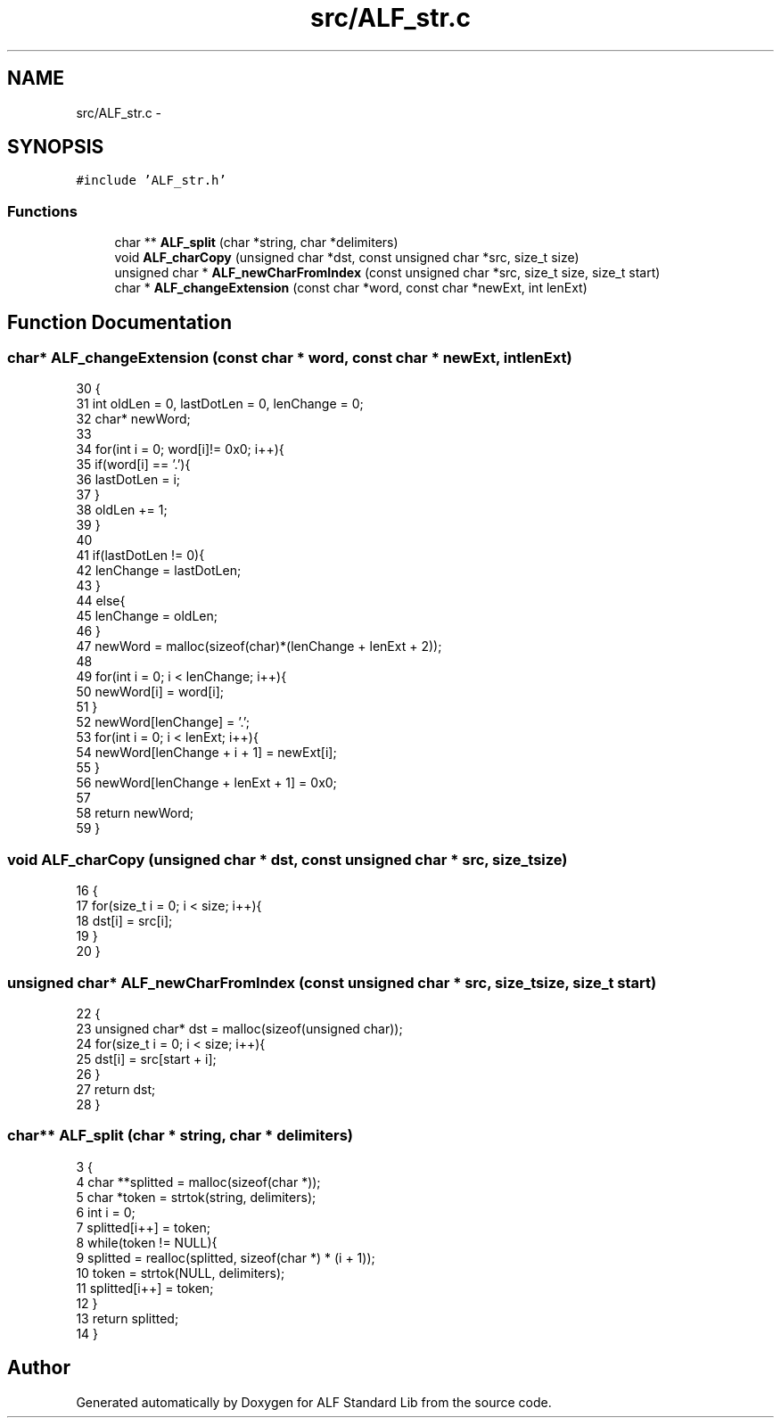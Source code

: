 .TH "src/ALF_str.c" 3 "Wed Jul 18 2018" "Version 1.0" "ALF Standard Lib" \" -*- nroff -*-
.ad l
.nh
.SH NAME
src/ALF_str.c \- 
.SH SYNOPSIS
.br
.PP
\fC#include 'ALF_str\&.h'\fP
.br

.SS "Functions"

.in +1c
.ti -1c
.RI "char ** \fBALF_split\fP (char *string, char *delimiters)"
.br
.ti -1c
.RI "void \fBALF_charCopy\fP (unsigned char *dst, const unsigned char *src, size_t size)"
.br
.ti -1c
.RI "unsigned char * \fBALF_newCharFromIndex\fP (const unsigned char *src, size_t size, size_t start)"
.br
.ti -1c
.RI "char * \fBALF_changeExtension\fP (const char *word, const char *newExt, int lenExt)"
.br
.in -1c
.SH "Function Documentation"
.PP 
.SS "char* ALF_changeExtension (const char * word, const char * newExt, int lenExt)"

.PP
.nf
30                                                                            {
31     int oldLen = 0, lastDotLen = 0, lenChange = 0;
32     char* newWord;
33 
34     for(int i = 0; word[i]!= 0x0; i++){
35         if(word[i] == '\&.'){
36             lastDotLen = i;
37         }
38         oldLen += 1;
39     }
40 
41     if(lastDotLen != 0){
42         lenChange = lastDotLen;
43     }
44     else{
45         lenChange = oldLen;
46     }
47     newWord = malloc(sizeof(char)*(lenChange + lenExt + 2));
48 
49     for(int i = 0; i < lenChange; i++){
50         newWord[i] = word[i];
51     }
52     newWord[lenChange] = '\&.';
53     for(int i = 0; i < lenExt; i++){
54         newWord[lenChange + i + 1] = newExt[i];
55     }
56     newWord[lenChange + lenExt + 1] = 0x0;
57 
58     return newWord;
59 }
.fi
.SS "void ALF_charCopy (unsigned char * dst, const unsigned char * src, size_t size)"

.PP
.nf
16                                                                             {
17     for(size_t i = 0; i < size; i++){
18         dst[i] = src[i];
19     }
20 }
.fi
.SS "unsigned char* ALF_newCharFromIndex (const unsigned char * src, size_t size, size_t start)"

.PP
.nf
22                                                                                         {
23     unsigned char* dst = malloc(sizeof(unsigned char));
24     for(size_t i = 0; i < size; i++){
25         dst[i] = src[start + i];
26     }
27     return dst;
28 }
.fi
.SS "char** ALF_split (char * string, char * delimiters)"

.PP
.nf
3                                                 {
4     char **splitted = malloc(sizeof(char *));
5     char *token = strtok(string, delimiters);
6     int i = 0;
7     splitted[i++] = token;
8     while(token != NULL){
9         splitted = realloc(splitted, sizeof(char *) * (i + 1));
10         token = strtok(NULL, delimiters);
11         splitted[i++] = token;
12     }
13     return splitted;
14 }
.fi
.SH "Author"
.PP 
Generated automatically by Doxygen for ALF Standard Lib from the source code\&.
